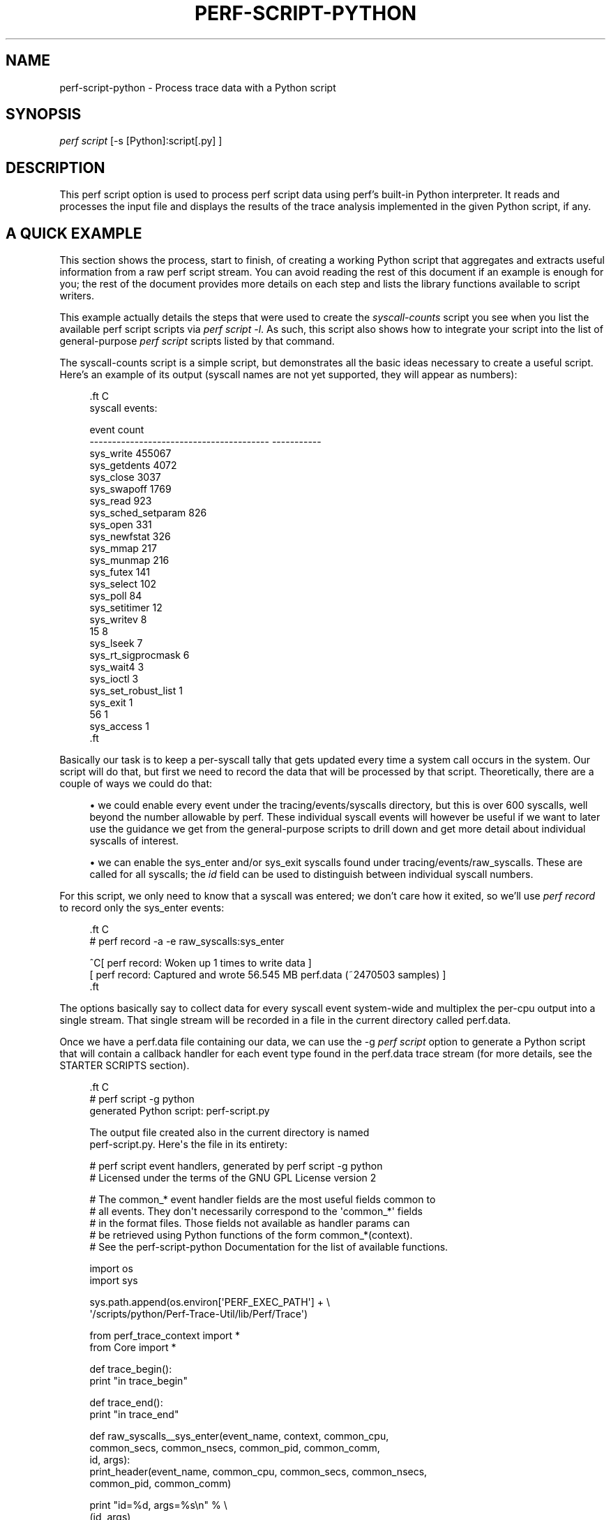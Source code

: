 '\" t
.\"     Title: perf-script-python
.\"    Author: [FIXME: author] [see http://docbook.sf.net/el/author]
.\" Generator: DocBook XSL Stylesheets v1.78.1 <http://docbook.sf.net/>
.\"      Date: 06/13/2017
.\"    Manual: perf Manual
.\"    Source: perf
.\"  Language: English
.\"
.TH "PERF\-SCRIPT\-PYTHON" "1" "06/13/2017" "perf" "perf Manual"
.\" -----------------------------------------------------------------
.\" * Define some portability stuff
.\" -----------------------------------------------------------------
.\" ~~~~~~~~~~~~~~~~~~~~~~~~~~~~~~~~~~~~~~~~~~~~~~~~~~~~~~~~~~~~~~~~~
.\" http://bugs.debian.org/507673
.\" http://lists.gnu.org/archive/html/groff/2009-02/msg00013.html
.\" ~~~~~~~~~~~~~~~~~~~~~~~~~~~~~~~~~~~~~~~~~~~~~~~~~~~~~~~~~~~~~~~~~
.ie \n(.g .ds Aq \(aq
.el       .ds Aq '
.\" -----------------------------------------------------------------
.\" * set default formatting
.\" -----------------------------------------------------------------
.\" disable hyphenation
.nh
.\" disable justification (adjust text to left margin only)
.ad l
.\" -----------------------------------------------------------------
.\" * MAIN CONTENT STARTS HERE *
.\" -----------------------------------------------------------------
.SH "NAME"
perf-script-python \- Process trace data with a Python script
.SH "SYNOPSIS"
.sp
.nf
\fIperf script\fR [\-s [Python]:script[\&.py] ]
.fi
.SH "DESCRIPTION"
.sp
This perf script option is used to process perf script data using perf\(cqs built\-in Python interpreter\&. It reads and processes the input file and displays the results of the trace analysis implemented in the given Python script, if any\&.
.SH "A QUICK EXAMPLE"
.sp
This section shows the process, start to finish, of creating a working Python script that aggregates and extracts useful information from a raw perf script stream\&. You can avoid reading the rest of this document if an example is enough for you; the rest of the document provides more details on each step and lists the library functions available to script writers\&.
.sp
This example actually details the steps that were used to create the \fIsyscall\-counts\fR script you see when you list the available perf script scripts via \fIperf script \-l\fR\&. As such, this script also shows how to integrate your script into the list of general\-purpose \fIperf script\fR scripts listed by that command\&.
.sp
The syscall\-counts script is a simple script, but demonstrates all the basic ideas necessary to create a useful script\&. Here\(cqs an example of its output (syscall names are not yet supported, they will appear as numbers):
.sp
.if n \{\
.RS 4
.\}
.nf

\&.ft C
syscall events:

event                                          count
\-\-\-\-\-\-\-\-\-\-\-\-\-\-\-\-\-\-\-\-\-\-\-\-\-\-\-\-\-\-\-\-\-\-\-\-\-\-\-\-  \-\-\-\-\-\-\-\-\-\-\-
sys_write                                     455067
sys_getdents                                    4072
sys_close                                       3037
sys_swapoff                                     1769
sys_read                                         923
sys_sched_setparam                               826
sys_open                                         331
sys_newfstat                                     326
sys_mmap                                         217
sys_munmap                                       216
sys_futex                                        141
sys_select                                       102
sys_poll                                          84
sys_setitimer                                     12
sys_writev                                         8
15                                                 8
sys_lseek                                          7
sys_rt_sigprocmask                                 6
sys_wait4                                          3
sys_ioctl                                          3
sys_set_robust_list                                1
sys_exit                                           1
56                                                 1
sys_access                                         1
\&.ft

.fi
.if n \{\
.RE
.\}
.sp
Basically our task is to keep a per\-syscall tally that gets updated every time a system call occurs in the system\&. Our script will do that, but first we need to record the data that will be processed by that script\&. Theoretically, there are a couple of ways we could do that:
.sp
.RS 4
.ie n \{\
\h'-04'\(bu\h'+03'\c
.\}
.el \{\
.sp -1
.IP \(bu 2.3
.\}
we could enable every event under the tracing/events/syscalls directory, but this is over 600 syscalls, well beyond the number allowable by perf\&. These individual syscall events will however be useful if we want to later use the guidance we get from the general\-purpose scripts to drill down and get more detail about individual syscalls of interest\&.
.RE
.sp
.RS 4
.ie n \{\
\h'-04'\(bu\h'+03'\c
.\}
.el \{\
.sp -1
.IP \(bu 2.3
.\}
we can enable the sys_enter and/or sys_exit syscalls found under tracing/events/raw_syscalls\&. These are called for all syscalls; the
\fIid\fR
field can be used to distinguish between individual syscall numbers\&.
.RE
.sp
For this script, we only need to know that a syscall was entered; we don\(cqt care how it exited, so we\(cqll use \fIperf record\fR to record only the sys_enter events:
.sp
.if n \{\
.RS 4
.\}
.nf

\&.ft C
# perf record \-a \-e raw_syscalls:sys_enter

^C[ perf record: Woken up 1 times to write data ]
[ perf record: Captured and wrote 56\&.545 MB perf\&.data (~2470503 samples) ]
\&.ft

.fi
.if n \{\
.RE
.\}
.sp
The options basically say to collect data for every syscall event system\-wide and multiplex the per\-cpu output into a single stream\&. That single stream will be recorded in a file in the current directory called perf\&.data\&.
.sp
Once we have a perf\&.data file containing our data, we can use the \-g \fIperf script\fR option to generate a Python script that will contain a callback handler for each event type found in the perf\&.data trace stream (for more details, see the STARTER SCRIPTS section)\&.
.sp
.if n \{\
.RS 4
.\}
.nf

\&.ft C
# perf script \-g python
generated Python script: perf\-script\&.py

The output file created also in the current directory is named
perf\-script\&.py\&.  Here\*(Aqs the file in its entirety:

# perf script event handlers, generated by perf script \-g python
# Licensed under the terms of the GNU GPL License version 2

# The common_* event handler fields are the most useful fields common to
# all events\&.  They don\*(Aqt necessarily correspond to the \*(Aqcommon_*\*(Aq fields
# in the format files\&.  Those fields not available as handler params can
# be retrieved using Python functions of the form common_*(context)\&.
# See the perf\-script\-python Documentation for the list of available functions\&.

import os
import sys

sys\&.path\&.append(os\&.environ[\*(AqPERF_EXEC_PATH\*(Aq] + \e
        \*(Aq/scripts/python/Perf\-Trace\-Util/lib/Perf/Trace\*(Aq)

from perf_trace_context import *
from Core import *

def trace_begin():
        print "in trace_begin"

def trace_end():
        print "in trace_end"

def raw_syscalls__sys_enter(event_name, context, common_cpu,
        common_secs, common_nsecs, common_pid, common_comm,
        id, args):
                print_header(event_name, common_cpu, common_secs, common_nsecs,
                        common_pid, common_comm)

                print "id=%d, args=%s\en" % \e
                (id, args),

def trace_unhandled(event_name, context, common_cpu, common_secs, common_nsecs,
                common_pid, common_comm):
                print_header(event_name, common_cpu, common_secs, common_nsecs,
                common_pid, common_comm)

def print_header(event_name, cpu, secs, nsecs, pid, comm):
        print "%\-20s %5u %05u\&.%09u %8u %\-20s " % \e
        (event_name, cpu, secs, nsecs, pid, comm),
\&.ft

.fi
.if n \{\
.RE
.\}
.sp
At the top is a comment block followed by some import statements and a path append which every perf script script should include\&.
.sp
Following that are a couple generated functions, trace_begin() and trace_end(), which are called at the beginning and the end of the script respectively (for more details, see the SCRIPT_LAYOUT section below)\&.
.sp
Following those are the \fIevent handler\fR functions generated one for every event in the \fIperf record\fR output\&. The handler functions take the form subsystem\fIevent_name, and contain named parameters, one for each field in the event; in this case, there\(cqs only one event, raw_syscalls\fRsys_enter()\&. (see the EVENT HANDLERS section below for more info on event handlers)\&.
.sp
The final couple of functions are, like the begin and end functions, generated for every script\&. The first, trace_unhandled(), is called every time the script finds an event in the perf\&.data file that doesn\(cqt correspond to any event handler in the script\&. This could mean either that the record step recorded event types that it wasn\(cqt really interested in, or the script was run against a trace file that doesn\(cqt correspond to the script\&.
.sp
The script generated by \-g option simply prints a line for each event found in the trace stream i\&.e\&. it basically just dumps the event and its parameter values to stdout\&. The print_header() function is simply a utility function used for that purpose\&. Let\(cqs rename the script and run it to see the default output:
.sp
.if n \{\
.RS 4
.\}
.nf

\&.ft C
# mv perf\-script\&.py syscall\-counts\&.py
# perf script \-s syscall\-counts\&.py

raw_syscalls__sys_enter     1 00840\&.847582083     7506 perf                  id=1, args=
raw_syscalls__sys_enter     1 00840\&.847595764     7506 perf                  id=1, args=
raw_syscalls__sys_enter     1 00840\&.847620860     7506 perf                  id=1, args=
raw_syscalls__sys_enter     1 00840\&.847710478     6533 npviewer\&.bin          id=78, args=
raw_syscalls__sys_enter     1 00840\&.847719204     6533 npviewer\&.bin          id=142, args=
raw_syscalls__sys_enter     1 00840\&.847755445     6533 npviewer\&.bin          id=3, args=
raw_syscalls__sys_enter     1 00840\&.847775601     6533 npviewer\&.bin          id=3, args=
raw_syscalls__sys_enter     1 00840\&.847781820     6533 npviewer\&.bin          id=3, args=
\&.
\&.
\&.
\&.ft

.fi
.if n \{\
.RE
.\}
.sp
Of course, for this script, we\(cqre not interested in printing every trace event, but rather aggregating it in a useful way\&. So we\(cqll get rid of everything to do with printing as well as the trace_begin() and trace_unhandled() functions, which we won\(cqt be using\&. That leaves us with this minimalistic skeleton:
.sp
.if n \{\
.RS 4
.\}
.nf

\&.ft C
import os
import sys

sys\&.path\&.append(os\&.environ[\*(AqPERF_EXEC_PATH\*(Aq] + \e
        \*(Aq/scripts/python/Perf\-Trace\-Util/lib/Perf/Trace\*(Aq)

from perf_trace_context import *
from Core import *

def trace_end():
        print "in trace_end"

def raw_syscalls__sys_enter(event_name, context, common_cpu,
        common_secs, common_nsecs, common_pid, common_comm,
        id, args):
\&.ft

.fi
.if n \{\
.RE
.\}
.sp
In trace_end(), we\(cqll simply print the results, but first we need to generate some results to print\&. To do that we need to have our sys_enter() handler do the necessary tallying until all events have been counted\&. A hash table indexed by syscall id is a good way to store that information; every time the sys_enter() handler is called, we simply increment a count associated with that hash entry indexed by that syscall id:
.sp
.if n \{\
.RS 4
.\}
.nf

\&.ft C
  syscalls = autodict()

  try:
    syscalls[id] += 1
  except TypeError:
    syscalls[id] = 1
\&.ft

.fi
.if n \{\
.RE
.\}
.sp
The syscalls \fIautodict\fR object is a special kind of Python dictionary (implemented in Core\&.py) that implements Perl\(cqs \fIautovivifying\fR hashes in Python i\&.e\&. with autovivifying hashes, you can assign nested hash values without having to go to the trouble of creating intermediate levels if they don\(cqt exist e\&.g syscalls[comm][pid][id] = 1 will create the intermediate hash levels and finally assign the value 1 to the hash entry for \fIid\fR (because the value being assigned isn\(cqt a hash object itself, the initial value is assigned in the TypeError exception\&. Well, there may be a better way to do this in Python but that\(cqs what works for now)\&.
.sp
Putting that code into the raw_syscalls__sys_enter() handler, we effectively end up with a single\-level dictionary keyed on syscall id and having the counts we\(cqve tallied as values\&.
.sp
The print_syscall_totals() function iterates over the entries in the dictionary and displays a line for each entry containing the syscall name (the dictionary keys contain the syscall ids, which are passed to the Util function syscall_name(), which translates the raw syscall numbers to the corresponding syscall name strings)\&. The output is displayed after all the events in the trace have been processed, by calling the print_syscall_totals() function from the trace_end() handler called at the end of script processing\&.
.sp
The final script producing the output shown above is shown in its entirety below (syscall_name() helper is not yet available, you can only deal with id\(cqs for now):
.sp
.if n \{\
.RS 4
.\}
.nf

\&.ft C
import os
import sys

sys\&.path\&.append(os\&.environ[\*(AqPERF_EXEC_PATH\*(Aq] + \e
        \*(Aq/scripts/python/Perf\-Trace\-Util/lib/Perf/Trace\*(Aq)

from perf_trace_context import *
from Core import *
from Util import *

syscalls = autodict()

def trace_end():
        print_syscall_totals()

def raw_syscalls__sys_enter(event_name, context, common_cpu,
        common_secs, common_nsecs, common_pid, common_comm,
        id, args):
        try:
                syscalls[id] += 1
        except TypeError:
                syscalls[id] = 1

def print_syscall_totals():
    if for_comm is not None:
            print "\ensyscall events for %s:\en\en" % (for_comm),
    else:
            print "\ensyscall events:\en\en",

    print "%\-40s  %10s\en" % ("event", "count"),
    print "%\-40s  %10s\en" % ("\-\-\-\-\-\-\-\-\-\-\-\-\-\-\-\-\-\-\-\-\-\-\-\-\-\-\-\-\-\-\-\-\-\-\-\-\-\-\-\-", \e
                                 "\-\-\-\-\-\-\-\-\-\-\-"),

    for id, val in sorted(syscalls\&.iteritems(), key = lambda(k, v): (v, k), \e
                                  reverse = True):
            print "%\-40s  %10d\en" % (syscall_name(id), val),
\&.ft

.fi
.if n \{\
.RE
.\}
.sp
The script can be run just as before:
.sp
.if n \{\
.RS 4
.\}
.nf
# perf script \-s syscall\-counts\&.py
.fi
.if n \{\
.RE
.\}
.sp
So those are the essential steps in writing and running a script\&. The process can be generalized to any tracepoint or set of tracepoints you\(cqre interested in \- basically find the tracepoint(s) you\(cqre interested in by looking at the list of available events shown by \fIperf list\fR and/or look in /sys/kernel/debug/tracing events for detailed event and field info, record the corresponding trace data using \fIperf record\fR, passing it the list of interesting events, generate a skeleton script using \fIperf script \-g python\fR and modify the code to aggregate and display it for your particular needs\&.
.sp
After you\(cqve done that you may end up with a general\-purpose script that you want to keep around and have available for future use\&. By writing a couple of very simple shell scripts and putting them in the right place, you can have your script listed alongside the other scripts listed by the \fIperf script \-l\fR command e\&.g\&.:
.sp
.if n \{\
.RS 4
.\}
.nf

\&.ft C
root@tropicana:~# perf script \-l
List of available trace scripts:
  wakeup\-latency                       system\-wide min/max/avg wakeup latency
  rw\-by\-file <comm>                    r/w activity for a program, by file
  rw\-by\-pid                            system\-wide r/w activity
\&.ft

.fi
.if n \{\
.RE
.\}
.sp
A nice side effect of doing this is that you also then capture the probably lengthy \fIperf record\fR command needed to record the events for the script\&.
.sp
To have the script appear as a \fIbuilt\-in\fR script, you write two simple scripts, one for recording and one for \fIreporting\fR\&.
.sp
The \fIrecord\fR script is a shell script with the same base name as your script, but with \-record appended\&. The shell script should be put into the perf/scripts/python/bin directory in the kernel source tree\&. In that script, you write the \fIperf record\fR command\-line needed for your script:
.sp
.if n \{\
.RS 4
.\}
.nf

\&.ft C
# cat kernel\-source/tools/perf/scripts/python/bin/syscall\-counts\-record

#!/bin/bash
perf record \-a \-e raw_syscalls:sys_enter
\&.ft

.fi
.if n \{\
.RE
.\}
.sp
The \fIreport\fR script is also a shell script with the same base name as your script, but with \-report appended\&. It should also be located in the perf/scripts/python/bin directory\&. In that script, you write the \fIperf script \-s\fR command\-line needed for running your script:
.sp
.if n \{\
.RS 4
.\}
.nf

\&.ft C
# cat kernel\-source/tools/perf/scripts/python/bin/syscall\-counts\-report

#!/bin/bash
# description: system\-wide syscall counts
perf script \-s ~/libexec/perf\-core/scripts/python/syscall\-counts\&.py
\&.ft

.fi
.if n \{\
.RE
.\}
.sp
Note that the location of the Python script given in the shell script is in the libexec/perf\-core/scripts/python directory \- this is where the script will be copied by \fImake install\fR when you install perf\&. For the installation to install your script there, your script needs to be located in the perf/scripts/python directory in the kernel source tree:
.sp
.if n \{\
.RS 4
.\}
.nf

\&.ft C
# ls \-al kernel\-source/tools/perf/scripts/python

root@tropicana:/home/trz/src/tip# ls \-al tools/perf/scripts/python
total 32
drwxr\-xr\-x 4 trz trz 4096 2010\-01\-26 22:30 \&.
drwxr\-xr\-x 4 trz trz 4096 2010\-01\-26 22:29 \&.\&.
drwxr\-xr\-x 2 trz trz 4096 2010\-01\-26 22:29 bin
\-rw\-r\-\-r\-\- 1 trz trz 2548 2010\-01\-26 22:29 check\-perf\-script\&.py
drwxr\-xr\-x 3 trz trz 4096 2010\-01\-26 22:49 Perf\-Trace\-Util
\-rw\-r\-\-r\-\- 1 trz trz 1462 2010\-01\-26 22:30 syscall\-counts\&.py
\&.ft

.fi
.if n \{\
.RE
.\}
.sp
Once you\(cqve done that (don\(cqt forget to do a new \fImake install\fR, otherwise your script won\(cqt show up at run\-time), \fIperf script \-l\fR should show a new entry for your script:
.sp
.if n \{\
.RS 4
.\}
.nf

\&.ft C
root@tropicana:~# perf script \-l
List of available trace scripts:
  wakeup\-latency                       system\-wide min/max/avg wakeup latency
  rw\-by\-file <comm>                    r/w activity for a program, by file
  rw\-by\-pid                            system\-wide r/w activity
  syscall\-counts                       system\-wide syscall counts
\&.ft

.fi
.if n \{\
.RE
.\}
.sp
You can now perform the record step via \fIperf script record\fR:
.sp
.if n \{\
.RS 4
.\}
.nf
# perf script record syscall\-counts
.fi
.if n \{\
.RE
.\}
.sp
and display the output using \fIperf script report\fR:
.sp
.if n \{\
.RS 4
.\}
.nf
# perf script report syscall\-counts
.fi
.if n \{\
.RE
.\}
.SH "STARTER SCRIPTS"
.sp
You can quickly get started writing a script for a particular set of trace data by generating a skeleton script using \fIperf script \-g python\fR in the same directory as an existing perf\&.data trace file\&. That will generate a starter script containing a handler for each of the event types in the trace file; it simply prints every available field for each event in the trace file\&.
.sp
You can also look at the existing scripts in ~/libexec/perf\-core/scripts/python for typical examples showing how to do basic things like aggregate event data, print results, etc\&. Also, the check\-perf\-script\&.py script, while not interesting for its results, attempts to exercise all of the main scripting features\&.
.SH "EVENT HANDLERS"
.sp
When perf script is invoked using a trace script, a user\-defined \fIhandler function\fR is called for each event in the trace\&. If there\(cqs no handler function defined for a given event type, the event is ignored (or passed to a \fItrace_handled\fR function, see below) and the next event is processed\&.
.sp
Most of the event\(cqs field values are passed as arguments to the handler function; some of the less common ones aren\(cqt \- those are available as calls back into the perf executable (see below)\&.
.sp
As an example, the following perf record command can be used to record all sched_wakeup events in the system:
.sp
.if n \{\
.RS 4
.\}
.nf
# perf record \-a \-e sched:sched_wakeup
.fi
.if n \{\
.RE
.\}
.sp
Traces meant to be processed using a script should be recorded with the above option: \-a to enable system\-wide collection\&.
.sp
The format file for the sched_wakep event defines the following fields (see /sys/kernel/debug/tracing/events/sched/sched_wakeup/format):
.sp
.if n \{\
.RS 4
.\}
.nf

\&.ft C
 format:
        field:unsigned short common_type;
        field:unsigned char common_flags;
        field:unsigned char common_preempt_count;
        field:int common_pid;

        field:char comm[TASK_COMM_LEN];
        field:pid_t pid;
        field:int prio;
        field:int success;
        field:int target_cpu;
\&.ft

.fi
.if n \{\
.RE
.\}
.sp
The handler function for this event would be defined as:
.sp
.if n \{\
.RS 4
.\}
.nf

\&.ft C
def sched__sched_wakeup(event_name, context, common_cpu, common_secs,
       common_nsecs, common_pid, common_comm,
       comm, pid, prio, success, target_cpu):
       pass
\&.ft

.fi
.if n \{\
.RE
.\}
.sp
The handler function takes the form subsystem__event_name\&.
.sp
The common_* arguments in the handler\(cqs argument list are the set of arguments passed to all event handlers; some of the fields correspond to the common_* fields in the format file, but some are synthesized, and some of the common_* fields aren\(cqt common enough to to be passed to every event as arguments but are available as library functions\&.
.sp
Here\(cqs a brief description of each of the invariant event args:
.sp
.if n \{\
.RS 4
.\}
.nf
event_name                 the name of the event as text
context                    an opaque \*(Aqcookie\*(Aq used in calls back into perf
common_cpu                 the cpu the event occurred on
common_secs                the secs portion of the event timestamp
common_nsecs               the nsecs portion of the event timestamp
common_pid                 the pid of the current task
common_comm                the name of the current process
.fi
.if n \{\
.RE
.\}
.sp
All of the remaining fields in the event\(cqs format file have counterparts as handler function arguments of the same name, as can be seen in the example above\&.
.sp
The above provides the basics needed to directly access every field of every event in a trace, which covers 90% of what you need to know to write a useful trace script\&. The sections below cover the rest\&.
.SH "SCRIPT LAYOUT"
.sp
Every perf script Python script should start by setting up a Python module search path and \*(Aqimport\(cqing a few support modules (see module descriptions below):
.sp
.if n \{\
.RS 4
.\}
.nf

\&.ft C
 import os
 import sys

 sys\&.path\&.append(os\&.environ[\*(AqPERF_EXEC_PATH\*(Aq] + \e
              \*(Aq/scripts/python/Perf\-Trace\-Util/lib/Perf/Trace\*(Aq)

 from perf_trace_context import *
 from Core import *
\&.ft

.fi
.if n \{\
.RE
.\}
.sp
The rest of the script can contain handler functions and support functions in any order\&.
.sp
Aside from the event handler functions discussed above, every script can implement a set of optional functions:
.sp
\fBtrace_begin\fR, if defined, is called before any event is processed and gives scripts a chance to do setup tasks:
.sp
.if n \{\
.RS 4
.\}
.nf

\&.ft C
def trace_begin:
    pass
\&.ft

.fi
.if n \{\
.RE
.\}
.sp
\fBtrace_end\fR, if defined, is called after all events have been processed and gives scripts a chance to do end\-of\-script tasks, such as display results:
.sp
.if n \{\
.RS 4
.\}
.nf

\&.ft C
def trace_end:
    pass
\&.ft

.fi
.if n \{\
.RE
.\}
.sp
\fBtrace_unhandled\fR, if defined, is called after for any event that doesn\(cqt have a handler explicitly defined for it\&. The standard set of common arguments are passed into it:
.sp
.if n \{\
.RS 4
.\}
.nf

\&.ft C
def trace_unhandled(event_name, context, common_cpu, common_secs,
        common_nsecs, common_pid, common_comm):
    pass
\&.ft

.fi
.if n \{\
.RE
.\}
.sp
The remaining sections provide descriptions of each of the available built\-in perf script Python modules and their associated functions\&.
.SH "AVAILABLE MODULES AND FUNCTIONS"
.sp
The following sections describe the functions and variables available via the various perf script Python modules\&. To use the functions and variables from the given module, add the corresponding \fIfrom XXXX import\fR line to your perf script script\&.
.SS "Core\&.py Module"
.sp
These functions provide some essential functions to user scripts\&.
.sp
The \fBflag_str\fR and \fBsymbol_str\fR functions provide human\-readable strings for flag and symbolic fields\&. These correspond to the strings and values parsed from the \fIprint fmt\fR fields of the event format files:
.sp
.if n \{\
.RS 4
.\}
.nf
flag_str(event_name, field_name, field_value) \- returns the string representation corresponding to field_value for the flag field field_name of event event_name
symbol_str(event_name, field_name, field_value) \- returns the string representation corresponding to field_value for the symbolic field field_name of event event_name
.fi
.if n \{\
.RE
.\}
.sp
The \fBautodict\fR function returns a special kind of Python dictionary that implements Perl\(cqs \fIautovivifying\fR hashes in Python i\&.e\&. with autovivifying hashes, you can assign nested hash values without having to go to the trouble of creating intermediate levels if they don\(cqt exist\&.
.sp
.if n \{\
.RS 4
.\}
.nf
autodict() \- returns an autovivifying dictionary instance
.fi
.if n \{\
.RE
.\}
.SS "perf_trace_context Module"
.sp
Some of the \fIcommon\fR fields in the event format file aren\(cqt all that common, but need to be made accessible to user scripts nonetheless\&.
.sp
perf_trace_context defines a set of functions that can be used to access this data in the context of the current event\&. Each of these functions expects a context variable, which is the same as the context variable passed into every event handler as the second argument\&.
.sp
.if n \{\
.RS 4
.\}
.nf
common_pc(context) \- returns common_preempt count for the current event
common_flags(context) \- returns common_flags for the current event
common_lock_depth(context) \- returns common_lock_depth for the current event
.fi
.if n \{\
.RE
.\}
.SS "Util\&.py Module"
.sp
Various utility functions for use with perf script:
.sp
.if n \{\
.RS 4
.\}
.nf
nsecs(secs, nsecs) \- returns total nsecs given secs/nsecs pair
nsecs_secs(nsecs) \- returns whole secs portion given nsecs
nsecs_nsecs(nsecs) \- returns nsecs remainder given nsecs
nsecs_str(nsecs) \- returns printable string in the form secs\&.nsecs
avg(total, n) \- returns average given a sum and a total number of values
.fi
.if n \{\
.RE
.\}
.SH "SEE ALSO"
.sp
\fBperf-script\fR(1)
